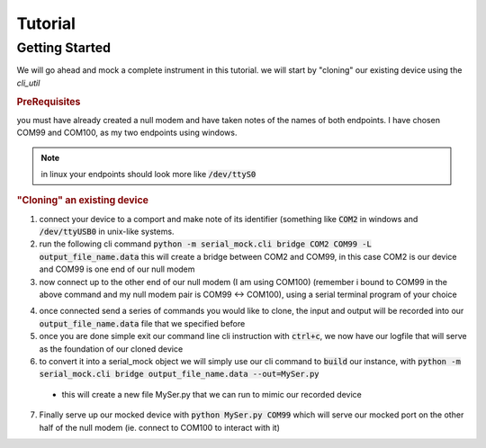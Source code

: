 Tutorial
========

Getting Started
---------------

We will go ahead and mock a complete instrument in this tutorial. we will start by "cloning" our existing device using the `cli_util`

.. rubric:: PreRequisites



you must have already created a null modem and have taken notes of the names of both endpoints. I have chosen COM99 and COM100,
as my two endpoints using windows.

.. note::

   in linux your endpoints should look more like :code:`/dev/ttyS0`

   .. seealso::

      .. toctree::
         :maxdepth: 2

         nullmodem


.. rubric:: "Cloning" an existing device

1. connect your device to a comport and make note of its identifier (something like :code:`COM2` in windows and :code:`/dev/ttyUSB0` in unix-like systems.


2. run the following cli command :code:`python -m serial_mock.cli bridge COM2 COM99 -L output_file_name.data` this will create a bridge between COM2 and COM99, in this case COM2 is our device and COM99 is one end of our null modem


3. now connect up to the other end of our null modem (I am using COM100) (remember i bound to COM99 in the above command and my null modem pair is COM99 <-> COM100), using a serial terminal program of your choice

.. seealso::

   .. toctree::
      :maxdepth: 2

      teminalprogs


4. once connected send a series of commands you would like to clone, the input and output will be recorded into our :code:`output_file_name.data` file that we specified before


5. once you are done simple exit our command line cli instruction with :code:`ctrl+c`, we now have our logfile that will serve as the foundation of our cloned device


6. to convert it into a serial_mock object we will simply use our cli command to :code:`build` our instance, with :code:`python -m serial_mock.cli bridge output_file_name.data --out=MySer.py`

  - this will create a new file MySer.py that we can run to mimic our recorded device

7. Finally serve up our mocked device with :code:`python MySer.py COM99` which will serve our mocked port on the other half of the null modem (ie. connect to COM100 to interact with it)


